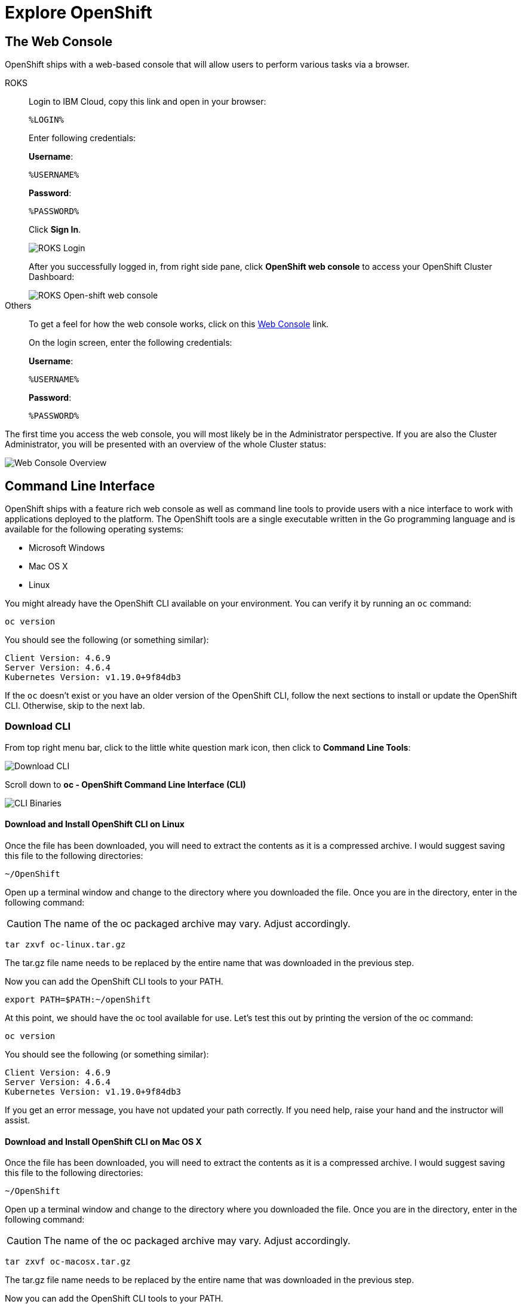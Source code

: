= Explore OpenShift
:navtitle: Explore OpenShift

[#the_web_console]
== The Web Console

OpenShift ships with a web-based console that will allow users to
perform various tasks via a browser.

[tabs, subs="attributes+,+macros"]
====
ROKS::
+
--
Login to IBM Cloud, copy this link and open in your browser:

[source,role="copypaste"]
%LOGIN%

Enter following credentials:

*Username*:
[source,role="copypaste"]
%USERNAME%

*Password*:
[source,role="copypaste"]
%PASSWORD%

Click *Sign In*.

image::roks-login1.png[ROKS Login]

After you successfully logged in, from right side pane, click *OpenShift web console* to access your OpenShift Cluster Dashboard:

image::roks-login4.png[ROKS Open-shift web console]

--
Others::
+
--
To get a feel for how the web console works, click on this https://console-openshift-console.%CLUSTER_SUBDOMAIN%[Web Console,role='params-link',window='_blank'] link.

On the login screen, enter the following credentials:

*Username*:
[source,role="copypaste"]
%USERNAME%

*Password*:
[source,role="copypaste"]
%PASSWORD%
--
====



The first time you access the web console, you will most likely be in the Administrator perspective. If you are also the Cluster Administrator, you will be presented with an overview of the whole Cluster status:

image::prerequisites_overview.png[Web Console Overview]

[#command_line_interface]
== Command Line Interface

OpenShift ships with a feature rich web console as well as command line tools
to provide users with a nice interface to work with applications deployed to the
platform.  The OpenShift tools are a single executable written in the Go
programming language and is available for the following operating systems:

- Microsoft Windows
- Mac OS X
- Linux

You might already have the OpenShift CLI available on your environment. You can verify
it by running an `oc` command:

[.console-input]
[source,bash,subs="+attributes,macros+"]
----
oc version
----

You should see the following (or something similar):

[.console-output]
[source,bash]
----
Client Version: 4.6.9
Server Version: 4.6.4
Kubernetes Version: v1.19.0+9f84db3
----

If the `oc` doesn't exist or you have an older version of the OpenShift CLI, follow
the next sections to install or update the OpenShift CLI. Otherwise, skip to the
next lab.

[#download_openshift_cli]
=== Download CLI

From top right menu bar, click to the little white question mark icon, then click to *Command Line Tools*:

image::prerequisites_cli_links.png[Download CLI]


Scroll down to *oc - OpenShift Command Line Interface (CLI)*

image::prerequisites_cli_binaries.png[CLI Binaries]


[#download_and_install_openshift_cli_on_linux]
==== *Download and Install OpenShift CLI on Linux*


Once the file has been downloaded, you will need to extract the contents as it
is a compressed archive. I would suggest saving this file to the following
directories:

[source,bash]
----
~/OpenShift
----

Open up a terminal window and change to the directory where you downloaded the
file.  Once you are in the directory, enter in the following command:

CAUTION: The name of the oc packaged archive may vary. Adjust accordingly.

[.console-input]
[source,bash,subs="+attributes,macros+"]
----
tar zxvf oc-linux.tar.gz
----

The tar.gz file name needs to be replaced by the entire name that was downloaded in the previous step.

Now you can add the OpenShift CLI tools to your PATH.

[.console-input]
[source,bash,subs="+attributes,macros+"]
----
export PATH=$PATH:~/openShift
----

At this point, we should have the oc tool available for use. Let's test this
out by printing the version of the oc command:

[.console-input]
[source,bash,subs="+attributes,macros+"]
----
oc version
----

You should see the following (or something similar):

[.console-output]
[source,bash]
----
Client Version: 4.6.9
Server Version: 4.6.4
Kubernetes Version: v1.19.0+9f84db3
----

If you get an error message, you have not updated your path correctly. If you
need help, raise your hand and the instructor will assist.

[#download_and_install_openshift_cli_on_mac]
==== *Download and Install OpenShift CLI on Mac OS X*


Once the file has been downloaded, you will need to extract the contents as it
is a compressed archive. I would suggest saving this file to the following
directories:

[source,bash]
----
~/OpenShift
----

Open up a terminal window and change to the directory where you downloaded the
file. Once you are in the directory, enter in the following command:

CAUTION: The name of the oc packaged archive may vary. Adjust accordingly.

[.console-input]
[source,bash,subs="+attributes,macros+"]
----
tar zxvf oc-macosx.tar.gz
----

The tar.gz file name needs to be replaced by the entire name that was downloaded in the previous step.

Now you can add the OpenShift CLI tools to your PATH.

[.console-input]
[source,bash,subs="+attributes,macros+"]
----
export PATH=$PATH:~/OpenShift
----

At this point, we should have the oc tool available for use. Let's test this
out by printing the version of the oc command:

[.console-input]
[source,bash,subs="+attributes,macros+"]
----
oc version
----

You should see the following (or something similar):

[.console-output]
[source,bash]
----
Client Version: 4.6.9
Server Version: 4.6.4
Kubernetes Version: v1.19.0+9f84db3
----

If you get an error message, you have not updated your path correctly. If you
need help, raise your hand and the instructor will assist.

==== *Download and Install OpenShift CLI on Mac OS X using HomeBrew*

If you have HomeBrew installed (www.brew.sh) you can install OpenShift CLI using brew:

[.console-input]
[source,bash,role="copypaste"]
----
brew install openshift-cli
----

You may also want to enable CLI autocompletion (bash or zsh):
[.console-input]
[source,bash,role="copypaste"]
----
source <(oc completion bash)
source <(oc completion zsh)
----

To make CLI autocompletion persistent (bash or zsh) by adding a relevant line to your .bashrc or .zshrc:

[.console-input]
[source,bash,role="copypaste"]
----
oc completion bash > oc_bash_completion.sh
oc completion zsh > oc_zsh_completion.sh
 
source oc_bash_completion.sh
source oc_zsh_completion.sh
----

[#download_and_install_openshift_cli_on_windows]
==== *Download and Install OpenShift CLI on Windows*

The CLI for Windows is provided as a zip archive. Download and unzip the archive with a ZIP program and move the oc binary to a directory on your PATH. To check your PATH, open the Command Prompt and run:

[.console-input]
[source,shell,subs="+attributes,macros+"]
----
path
----

Checkout this blog post if you'd like to set it up with link:https://www.openshift.com/blog/installing-oc-tools-windows[Powershell,window='_blank']

At this point, we should have the oc tool available for use. Let's test this
out by printing the version of the oc command:

[.console-input]
[source,bash,subs="+attributes,macros+"]
----
oc version
----

You should see the following (or something similar):

[.console-output]
[source,bash]
----
Client Version: 4.6.9
Server Version: 4.6.4
Kubernetes Version: v1.19.0+9f84db3
----

If you get an error message, you have not updated your path correctly. If you
need help, raise your hand and the instructor will assist.

[#connect_to_the_cluster_with_cli]
=== Connect to the OpenShift Cluster from CLI

Once your `oc` client is setup on your Workstation, you can connect to cluster and start working also with OpenShift CLI.

From Web Console overview, go to top-right menu bar and click to the dropdown menu containing your username, then click *Copy Login Command*:

image::prerequisites_copy_login_command.png[Copy Login Command]

Click on *Display Token* and copy the command under *Login with this token*:

Example:

[source,bash]
----
oc login --token=some_token --server=https://c104-e.us-east.containers.cloud.ibm.com:32208
----

[.console-output]
[source,text]
----
Logged into "https://c104-e.us-east.containers.cloud.ibm.com:32208" as "%USERNAME%" using the token provided.

You have access to 68 projects, the list has been suppressed. You can list all projects with 'oc projects'

Using project "default".
----

[#working_with_proxies]
==== Working with proxies
It might happen that you're behind a corporate proxy to access the internet. In this case, you'll need to set
some additional environment variables for the oc command line to work.

**Windows:**
Follow previous section's instructions on how to set an Environment Variable on Windows. The variables you'll need
to set are:

CAUTION: Replace the proxy server with the one for your environment/machine.

[.console-input]
[source,bash,subs="+attributes,macros+"]
----
https_proxy=http://proxy-server.mycorp.com:3128/
HTTPS_PROXY=http://proxy-server.mycorp.com:3128/
----

**Mac OS X:**

CAUTION: Replace the proxy server with the one for your environment/machine.

[.console-input]
[source,bash,subs="+attributes,macros+"]
----
export https_proxy=http://proxy-server.mycorp.com:3128/
export HTTPS_PROXY=http://proxy-server.mycorp.com:3128/
----

**Linux:**

CAUTION: Replace the proxy server with the one for your environment/machine.

[.console-input]
[source,bash,subs="+attributes,macros+"]
----
export https_proxy=http://proxy-server.mycorp.com:3128/
export HTTPS_PROXY=http://proxy-server.mycorp.com:3128/
----

[NOTE]
====
If the proxy is secured, make sure to use the following URL pattern, replacing the contents with the
appropriate values:

export https_proxy=http://USERNAME:PASSOWRD@proxy-server.mycorp.com:3128/

__Special Characters__: If your password contains special characters, you must replace them with ASCII codes, for example the at sign @ must be replaced by the %40 code, e.g. p@ssword = p%40ssword. 
====
